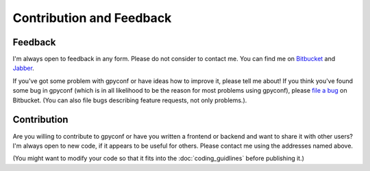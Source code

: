 Contribution and Feedback
=========================

Feedback
~~~~~~~~
I'm always open to feedback in any form. Please do not consider to contact
me. You can find me on `Bitbucket`_ and `Jabber`_.

If you've got some problem with gpyconf or have ideas how to improve it,
please tell me about! If you think you've found some bug in gpyconf
(which is in all likelihood to be the reason for most problems using gpyconf),
please `file a bug`_ on Bitbucket. (You can also file bugs describing feature
requests, not only problems.).


.. _file a bug: http://bitbucket.org/Dauerbaustelle/gpyconf/issues/new/
.. _Bitbucket: http://bitbucket.org/Dauerbaustelle
.. _Jabber: xmpp://dauerbaustelle@jabber.lophus.org


Contribution
~~~~~~~~~~~~
Are you willing to contribute to gpyconf or have you written a frontend
or backend and want to share it with other users? I'm always open to new code,
if it appears to be useful for others.
Please contact me using the addresses named above.

(You might want to modify your code so that it fits into the
:doc:`coding_guidlines` before publishing it.)

